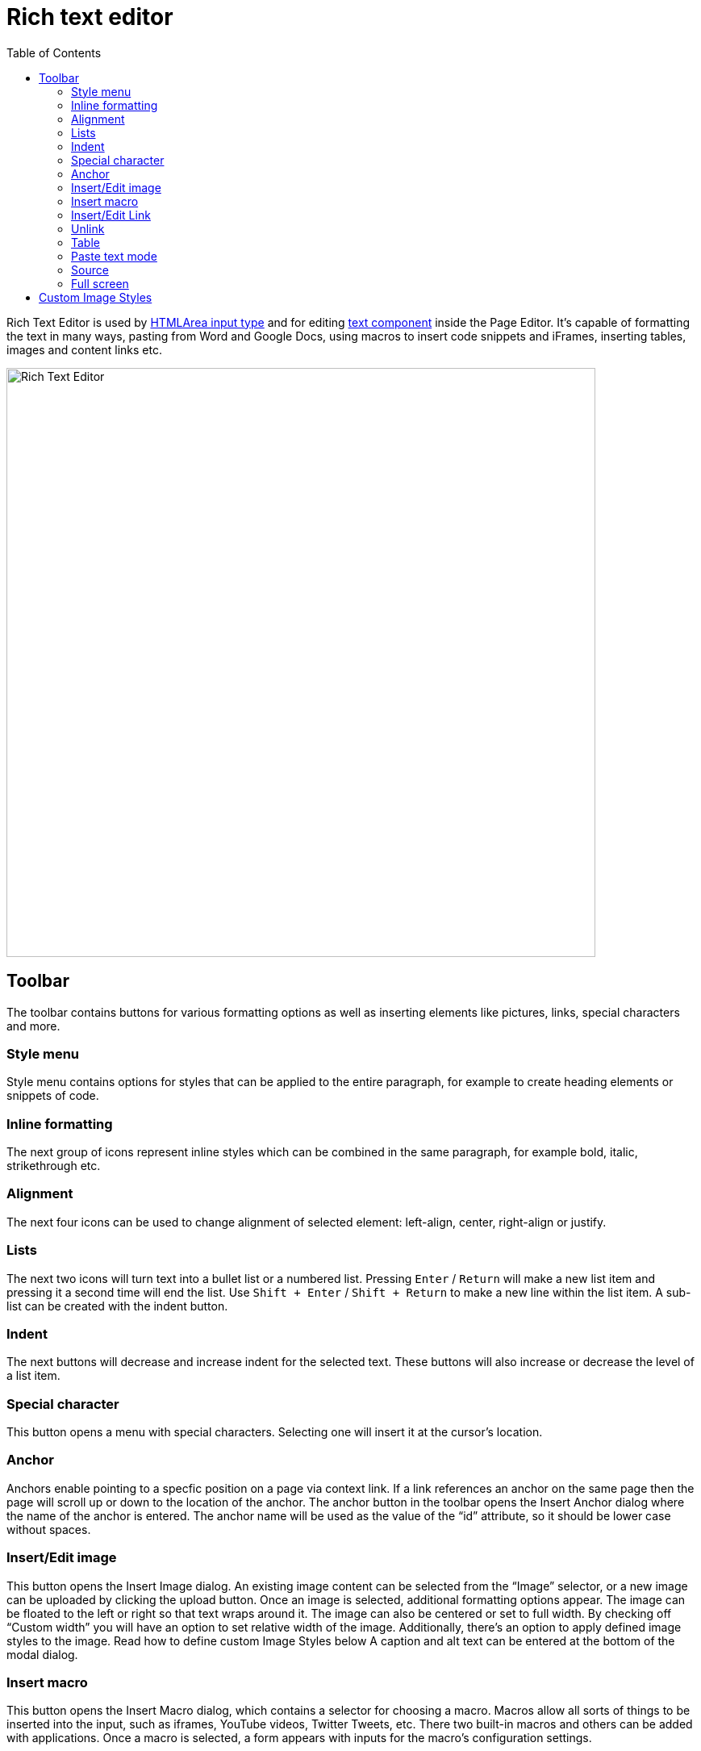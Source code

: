 = Rich text editor
:toc: right
:imagesdir: images

Rich Text Editor is used by https://developer.enonic.com/docs/xp/stable/cms/input-types#htmlarea[HTMLArea input type]
and for editing <<component-types#text_component,text component>> inside the Page Editor.
It's capable of formatting the text in many ways, pasting from Word and Google Docs, using macros to insert code snippets
and iFrames, inserting tables, images and content links etc.

image::rich-text-editor.png[Rich Text Editor, 730]

== Toolbar

The toolbar contains buttons for various formatting options as well as inserting elements like pictures, links, special characters and more.

=== Style menu

Style menu contains options for styles that can be applied to the entire paragraph, for example to create heading elements or snippets of code.

=== Inline formatting

The next group of icons represent inline styles which can be combined in the same paragraph, for example bold, italic, strikethrough etc.

=== Alignment

The next four icons can be used to change alignment of selected element: left-align, center, right-align or justify.

=== Lists

The next two icons will turn text into a bullet list or a numbered list. Pressing `Enter` / `Return` will make a new list item and pressing it a second time will end the list. Use `Shift + Enter` / `Shift + Return` to make a new line within the list item. A sub-list can be created with the indent button.

=== Indent

The next buttons will decrease and increase indent for the selected text. These buttons will also increase or decrease the level of a list item.

=== Special character

This button opens a menu with special characters. Selecting one will insert it at the cursor’s location.

=== Anchor

Anchors enable pointing to a specfic position on a page via context link. If a link references an anchor on the same page then the page will scroll up or down to the location of the anchor. The anchor button in the toolbar opens the Insert Anchor dialog where the name of the anchor is entered. The anchor name will be used as the value of the “id” attribute, so it should be lower case without spaces.

=== Insert/Edit image

This button opens the Insert Image dialog. An existing image content can be selected from the “Image” selector, or a new image can be uploaded by clicking the upload button.
Once an image is selected, additional formatting options appear. The image can be floated to the left or right so that text wraps around it.
The image can also be centered or set to full width. By checking off “Custom width” you will have an option to set relative width of the image.
Additionally, there's an option to apply defined image styles to the image. Read how to define custom Image Styles below
A caption and alt text can be entered at the bottom of the modal dialog.

=== Insert macro

This button opens the Insert Macro dialog, which contains a selector for choosing a macro. Macros allow all sorts of things to be inserted into the input, such as iframes, YouTube videos, Twitter Tweets, etc. There two built-in macros and others can be added with applications. Once a macro is selected, a form appears with inputs for the macro’s configuration settings.

=== Insert/Edit Link

This button opens the Insert Link dialog. You can select existing text in the HTML Area before opening the dialog or write it directly inside the dialog. You can link to a content item, external URL, trigger download or a new email.

=== Unlink

Pressing this button will remove a link from an element.

=== Table

This button expands a dropdown menu enabling you to insert a new table, manage table properties or add/delete columns/rows in existing table.

=== Paste text mode

This button allows toggling between "formatted text" (default setting) and "plain text" modes when pasting text into the editor.

=== Source

This button will open a modal dialog allowing you to manually edit HTML source content of the text editor. For HTML Area input type this button will be
placed in the footer of the editor, while for a Text component inside the Page Editor it's part of the toolbar.

=== Full screen

This button will open the editor in the full screen mode for more convenient user experience. Not available inside the text component editor.


== Custom Image Styles

By default, XP comes with one built-in image style called “_Original (no image processing)_”. By applying this style to the image, you'll make sure
that the image won't undergo any processing on the server and will be rendered “as is”.

Custom Image Styles can be defined in your application as https://developer.enonic.com/docs/xp/stable/cms/styles[described] in the CMS section of XP docs.

Custom styles from all the applications added to the site (plus the "_Original_" style) will be combined into one list inside the dropdown of the Image modal dialog.

image::rich-text-editor-image-style.png[]
